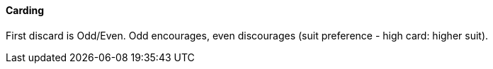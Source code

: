 #### Carding
First discard is Odd/Even. Odd encourages, 
even discourages (suit preference - high card: higher suit).

